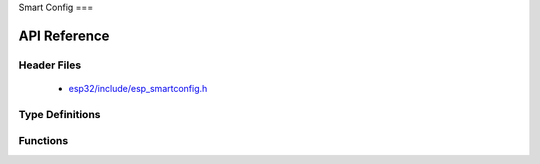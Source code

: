 Smart Config
===

API Reference
-------------

Header Files
^^^^^^^^^^^^

  * `esp32/include/esp_smartconfig.h <https://github.com/espressif/esp-idf/blob/master/components/esp32/include/esp_smartconfig.h>`_

Type Definitions
^^^^^^^^^^^^^^^^

.. doxygentypedef:: sc_callback_t

Functions
^^^^^^^^^

.. doxygenfunction:: esp_smartconfig_get_version
.. doxygenfunction:: esp_smartconfig_start
.. doxygenfunction:: esp_smartconfig_stop
.. doxygenfunction:: esp_esptouch_set_timeout
.. doxygenfunction:: esp_smartconfig_set_type
.. doxygenfunction:: esp_smartconfig_fast_mode
